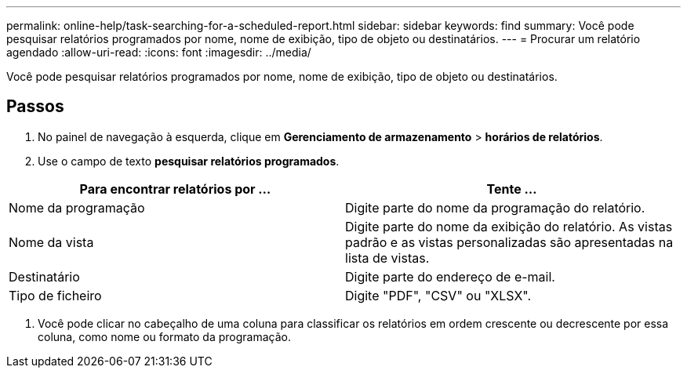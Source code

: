 ---
permalink: online-help/task-searching-for-a-scheduled-report.html 
sidebar: sidebar 
keywords: find 
summary: Você pode pesquisar relatórios programados por nome, nome de exibição, tipo de objeto ou destinatários. 
---
= Procurar um relatório agendado
:allow-uri-read: 
:icons: font
:imagesdir: ../media/


[role="lead"]
Você pode pesquisar relatórios programados por nome, nome de exibição, tipo de objeto ou destinatários.



== Passos

. No painel de navegação à esquerda, clique em *Gerenciamento de armazenamento* > *horários de relatórios*.
. Use o campo de texto *pesquisar relatórios programados*.


[cols="2*"]
|===
| Para encontrar relatórios por ... | Tente ... 


 a| 
Nome da programação
 a| 
Digite parte do nome da programação do relatório.



 a| 
Nome da vista
 a| 
Digite parte do nome da exibição do relatório. As vistas padrão e as vistas personalizadas são apresentadas na lista de vistas.



 a| 
Destinatário
 a| 
Digite parte do endereço de e-mail.



 a| 
Tipo de ficheiro
 a| 
Digite "PDF", "CSV" ou "XLSX".

|===
. Você pode clicar no cabeçalho de uma coluna para classificar os relatórios em ordem crescente ou decrescente por essa coluna, como nome ou formato da programação.

